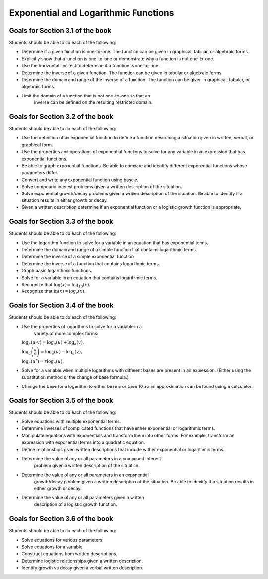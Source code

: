 

Exponential and Logarithmic Functions
---------------------------------------

Goals for Section 3.1 of the book
^^^^^^^^^^^^^^^^^^^^^^^^^^^^^^^^^^^^^^^^^^^^^^^^^^

Students should be able to do each of the following:
  
* Determine if a given function is one-to-one. The function can be given in graphical, tabular, or algebraic forms.

* Explicitly show that a function is one-to-one or demonstrate why a function is not one-to-one.

* Use the horizontal line test to determine if a function is one-to-one.

* Determine the inverse of a given function. The function can be given in tabular or algebraic forms.

* Determine the domain and range of the inverse of a function. The function can be given in graphical, tabular, or algebraic forms.

* Limit the domain of a function that is not one-to-one so that an
    inverse can be defined on the resulting restricted domain.


Goals for Section 3.2 of the book
^^^^^^^^^^^^^^^^^^^^^^^^^^^^^^^^^^^^^^^^^^^^^^^^^^^^^^^^^

Students should be able to do each of the following:

* Use the definition of an exponential function to define a function describing a situation given in written, verbal, or graphical form.

* Use the properties and operations of exponential functions to solve for any variable in an expression that has exponential functions.

* Be able to graph exponential functions. Be able to compare and identify different exponential functions whose parameters differ.
    
* Convert and write any exponential function using base *e*.
  
* Solve compound interest problems given a written description of the situation.
    
* Solve exponential growth/decay problems given a written description of the situation. Be able to identify if a situation results in either growth or decay.
    
* Given a written description determine if an exponential function or a logistic growth function is appropriate.


  
Goals for Section 3.3 of the book
^^^^^^^^^^^^^^^^^^^^^^^^^^^^^^^^^^^^^^^^^^^^^^^^^^

Students should be able to do each of the following:

* Use the logarithm function to solve for a variable in an equation that has exponential terms.
    
* Determine the domain and range of a simple function that contains logarithmic terms.
    
* Determine the inverse of a simple exponential function.
    
* Determine the inverse of a function that contains logarithmic terms.
    
* Graph basic logarithmic functions.
    
* Solve for a variable in an equation that contains logarithmic terms.
    
* Recognize that :math:`\log(x)=\log_{10}(x)`.
    
* Recognize that :math:`\ln(x)=\log_e(x)`.


Goals for Section 3.4 of the book
^^^^^^^^^^^^^^^^^^^^^^^^^^^^^^^^^^^^^^^^^^^^^^^^^^

Students should be able to do each of the following:

* Use the properties of logarithms to solve for a variable in a
    variety of more complex forms:
  
  :math:`\log_a(u\cdot v)  =  \log_a(u) + \log_a(v),`
          
  :math:`\log_a\left(\frac{u}{v}\right)  =  \log_a(u) - \log_a(v),`
          
  :math:`\log_a\left(u^r\right) =  r\log_a(u).`
    
    
* Solve for a variable when multiple logarithms with different bases are present in an expression. (Either using the substitution method or the change of base formula.)
  
* Change the base for a logarithm to either base *e* or base 10 so an approximation can be found using a calculator.


Goals for Section 3.5 of the book
^^^^^^^^^^^^^^^^^^^^^^^^^^^^^^^^^^^^^^^^^^^^^^^^^^

Students should be able to do each of the following:

* Solve equations with multiple exponential terms.

* Determine inverses of complicated functions that have either exponential or logarithmic terms.

* Manipulate equations with exponentials and transform them into other forms. For example, transform an expression with exponential terms into a quadratic equation.

* Define relationships given written descriptions that include wither exponential or logarithmic terms.

* Determine the value of any or all parameters in a compound interest
    problem given a written description of the situation.
    
* Determine the value of any or all parameters in an exponential
    growth/decay problem given a written description of the
    situation. Be able to identify if a situation results in either
    growth or decay.
    
* Determine the value of any or all parameters given a written
    description of a logistic growth function.

Goals for Section 3.6 of the book
^^^^^^^^^^^^^^^^^^^^^^^^^^^^^^^^^^^^^^^^^^^^^^^^^^

Students should be able to do each of the following:

* Solve equations for various parameters.
  
* Solve equations for a variable.
  
* Construct equations from written descriptions.
  
* Determine logistic relationships given a written description.
  
* Identify growth vs decay given a verbal written description.



